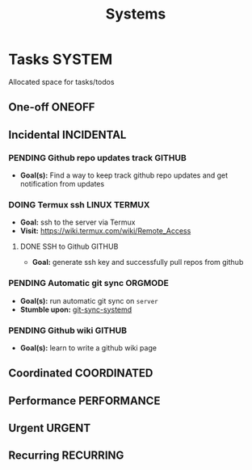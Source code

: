 #+TITLE: Systems
#+DESCRIPTION: Add notebook description here

* Tasks :SYSTEM:

Allocated space for tasks/todos

** One-off :ONEOFF:

** Incidental :INCIDENTAL:

*** PENDING Github repo updates track :GITHUB:

- *Goal(s):* Find a way to keep track github repo updates and get notification from updates

*** DOING Termux ssh :LINUX:TERMUX:

- *Goal:* ssh to the server via Termux
- *Visit:*  [[https://wiki.termux.com/wiki/Remote_Access]]

**** DONE SSH to Github :GITHUB:
CLOSED: [2025-01-10 Fri 05:51] DEADLINE: <2025-01-09 Thu 05:00>

- *Goal:* generate ssh key and successfully pull repos from github

*** PENDING Automatic git sync :ORGMODE:

- *Goal(s):* run automatic git sync on ~server~
- *Stumble upon:* [[https://www.worthe-it.co.za/blog/2016-08-13-automated-syncing-with-git.html][git-sync-systemd]]

*** PENDING Github wiki :GITHUB:

- *Goal(s):* learn to write a github wiki page

** Coordinated :COORDINATED:

** Performance :PERFORMANCE:

** Urgent :URGENT:

** Recurring :RECURRING:

